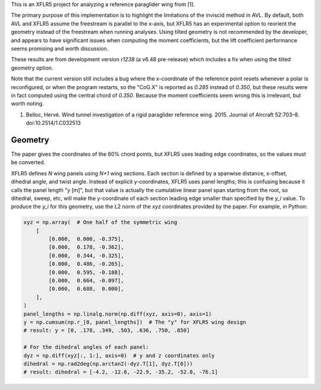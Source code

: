 This is an XFLR5 project for analyzing a reference paraglider wing from [1].

The primary purpose of this implementation is to highlight the limitations of
the inviscid method in AVL. By default, both AVL and XFLR5 assume the
freestream is parallel to the x-axis, but XFLR5 has an experimental option to
reorient the geometry instead of the freestream when running analyses. Using
tilted geometry is not recommended by the developer, and appears to have
significant issues when computing the moment coefficients, but the lift
coefficient performance seems promising and worth discussion.

These results are from development version `r1238` (a v6.48 pre-release) which
includes a fix when using the tilted geometry option.

Note that the current version still includes a bug where the x-coordinate of
the reference point resets whenever a polar is reconfigured, or when the
program restarts, so the "CoG.X" is reported as `0.285` instead of `0.350`,
but these results were in fact computed using the central chord of `0.350`.
Because the moment coefficients seem wrong this is irrelevant, but worth
noting.

1. Belloc, Hervé. Wind tunnel investigation of a rigid paraglider reference
   wing. 2015. Journal of Aircraft 52:703–8. doi:10.2514/1.C032513


Geometry
========

The paper gives the coordinates of the 60% chord points, but XFLR5 uses
leading edge coordinates, so the values must be converted.

XFLR5 defines `N` wing panels using `N+1` wing sections. Each section is
defined by a spanwise distance, x-offset, dihedral angle, and twist angle.
Instead of explicit y-coordinates, XFLR5 uses panel lengths; this is confusing
because it calls the panel length "y [m]", but that value is actually the
cumulative linear panel span starting from the root, so dihedral, sweep, etc,
will make the y-coordinate of each section leading edge smaller than specified
by the `y_i` value. To produce the `y_i` for this geometry, use the L2 norm of
the `xyz` coordinates provided by the paper. For example, in Python:

.. code:: python

   xyz = np.array(  # One half of the symmetric wing
       [
           [0.000,  0.000, -0.375],
           [0.000,  0.178, -0.362],
           [0.000,  0.344, -0.325],
           [0.000,  0.486, -0.265],
           [0.000,  0.595, -0.188],
           [0.000,  0.664, -0.097],
           [0.000,  0.688,  0.000],
       ],
   )
   panel_lengths = np.linalg.norm(np.diff(xyz, axis=0), axis=1)
   y = np.cumsum(np.r_[0, panel_lengths])  # The "y" for XFLR5 wing design
   # result: y = [0, .178, .349, .503, .636, .750, .850]

   # For the dihedral angles of each panel:
   dyz = np.diff(xyz[:, 1:], axis=0)  # y and z coordinates only
   dihedral = np.rad2deg(np.arctan2(-dyz.T[1], dyz.T[0]))
   # result: dihedral = [-4.2, -12.6, -22.9, -35.2, -52.8, -76.1]
